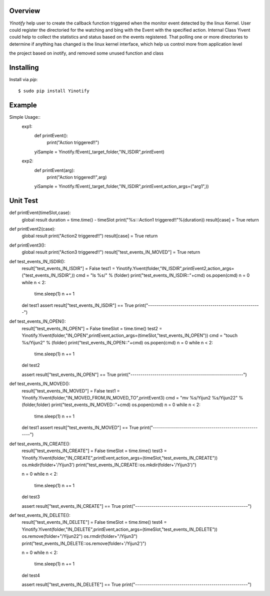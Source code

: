 ========
Overview
========

*Yinotify* help user to create the callback function triggered when the monitor event detected by the linux Kernel. User could register the directoried for the watching and bing with the Event with the specified action. Internal Class Yivent could help to collect the statistics and status based on the events registered. That polling one or more directories to determine if anything has changed is the linux kernel interface, which help us control more from application level 

the project based on inotify, and removed some unused function and class



==========
Installing
==========

Install via *pip*::

    $ sudo pip install Yinotify


=======
Example
=======

Simple Usage::
    exp1:
        def printEvent():
            print("Action triggered!!")

        yiSample = Yinotify.fEvent(_target_folder,"IN_ISDIR",printEvent)

    exp2:
        def printEvent(arg):
            print("Action triggered!!",arg)

        yiSample = Yinotify.fEvent(_target_folder,"IN_ISDIR",printEvent,action_args=("arg1",))

=========
Unit Test
=========



def printEvent(timeSlot,case):
    global result
    duration = time.time() - timeSlot
    print("%s:::Action1 triggered!!"%(duration))
    result[case] = True
    return

def printEvent2(case):
    global result
    print("Action2 triggered!!")
    result[case] = True
    return

def printEvent3():
    global result
    print("Action3 triggered!!")
    result["test_events_IN_MOVED"] = True
    return


def test_events_IN_ISDIR():
    result["test_events_IN_ISDIR"] = False
    test1 = Yinotify.Yivent(folder,"IN_ISDIR",printEvent2,action_args=("test_events_IN_ISDIR",))
    cmd = "ls %s/" % (folder)
    print("test_events_IN_ISDIR::"+cmd)
    os.popen(cmd)
    n = 0
    while n < 2:
        time.sleep(1)
        n += 1
    del test1
    assert result["test_events_IN_ISDIR"] == True
    print("--------------------------------------------------------")

def test_events_IN_OPEN():
    result["test_events_IN_OPEN"] = False
    timeSlot = time.time()
    test2 = Yinotify.Yivent(folder,"IN_OPEN",printEvent,action_args=(timeSlot,"test_events_IN_OPEN"))
    cmd = "touch %s/Yijun2" % (folder)
    print("test_events_IN_OPEN::"+cmd)
    os.popen(cmd)
    n = 0
    while n < 2:
        time.sleep(1)
        n += 1
    del test2

    assert result["test_events_IN_OPEN"] == True
    print("--------------------------------------------------------")


def test_events_IN_MOVED():
    result["test_events_IN_MOVED"] = False
    test1 = Yinotify.Yivent(folder,"IN_MOVED_FROM,IN_MOVED_TO",printEvent3)
    cmd = "mv %s/Yijun2 %s/Yijun22" % (folder,folder)
    print("test_events_IN_MOVED::"+cmd)
    os.popen(cmd)
    n = 0
    while n < 2:
        time.sleep(1)
        n += 1
    del test1
    assert result["test_events_IN_MOVED"] == True
    print("--------------------------------------------------------")



def test_events_IN_CREATE():
    result["test_events_IN_CREATE"] = False
    timeSlot = time.time()
    test3 = Yinotify.Yivent(folder,"IN_CREATE",printEvent,action_args=(timeSlot,"test_events_IN_CREATE"))
    os.mkdir(folder+'/Yijun3')
    print("test_events_IN_CREATE::os.mkdir(folder+'/Yijun3')")

    n = 0
    while n < 2:
        time.sleep(1)
        n += 1
    del test3

    assert result["test_events_IN_CREATE"] == True
    print("--------------------------------------------------------")

def test_events_IN_DELETE():
    result["test_events_IN_DELETE"] = False
    timeSlot = time.time()
    test4 = Yinotify.Yivent(folder,"IN_DELETE",printEvent,action_args=(timeSlot,"test_events_IN_DELETE"))
    os.remove(folder+"/Yijun22")
    os.rmdir(folder+"/Yijun3")
    print("test_events_IN_DELETE::os.remove(folder+'/Yijun2')")

    n = 0
    while n < 2:
        time.sleep(1)
        n += 1
    del test4

    assert result["test_events_IN_DELETE"] == True
    print("--------------------------------------------------------")


